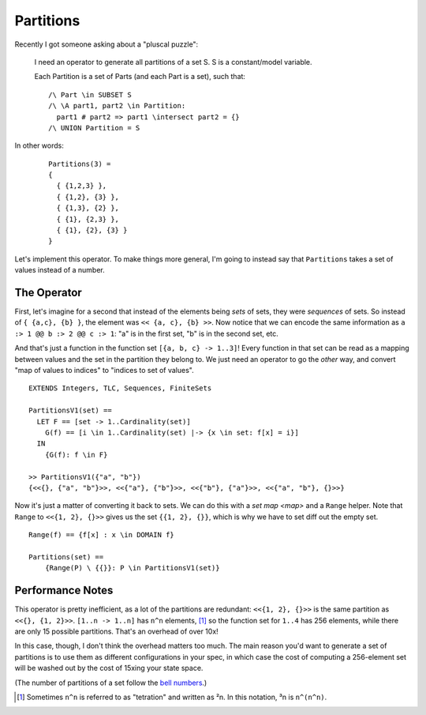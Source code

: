 .. _example_partitions:

##########
Partitions
##########

Recently I got someone asking about a "pluscal puzzle":

.. rst-class:: quote
..

  I need an operator to generate all partitions of a set S. S is a constant/model variable.

  Each Partition is a set of Parts (and each Part is a set), such that::

    /\ Part \in SUBSET S
    /\ \A part1, part2 \in Partition: 
      part1 # part2 => part1 \intersect part2 = {}
    /\ UNION Partition = S


In other words:

.. rst-class:: quote
..

  ::

    Partitions(3) = 
    {
      { {1,2,3} },      
      { {1,2}, {3} },   
      { {1,3}, {2} },   
      { {1}, {2,3} },   
      { {1}, {2}, {3} } 
    } 

Let's implement this operator. To make things more general, I'm going to instead say that ``Partitions`` takes a set of values instead of a number.

The Operator
============

First, let's imagine for a second that instead of the elements being *sets* of sets, they were *sequences* of sets. So instead of ``{ {a,c}, {b} }``, the element was ``<< {a, c}, {b} >>``. Now notice that we can encode the same information as ``a :> 1 @@ b :> 2 @@ c :> 1``: "a" is in the first set, "b" is in the second set, etc.

And that's just a function in the function set ``[{a, b, c} -> 1..3]``! Every function in that set can be read as a mapping between values and the set in the partition they belong to. We just need an operator to go the *other* way, and convert "map of values to indices" to "indices to set of values".

::

  EXTENDS Integers, TLC, Sequences, FiniteSets
   
  PartitionsV1(set) == 
    LET F == [set -> 1..Cardinality(set)]
      G(f) == [i \in 1..Cardinality(set) |-> {x \in set: f[x] = i}]
    IN
      {G(f): f \in F}

  >> PartitionsV1({"a", "b"})
  {<<{}, {"a", "b"}>>, <<{"a"}, {"b"}>>, <<{"b"}, {"a"}>>, <<{"a", "b"}, {}>>}

Now it's just a matter of converting it back to sets. We can do this with a `set map <map>` and a ``Range`` helper. Note that ``Range`` to ``<<{1, 2}, {}>>`` gives us the set ``{{1, 2}, {}}``, which is why we have to set diff out the empty set.

::

  Range(f) == {f[x] : x \in DOMAIN f}

  Partitions(set) ==
      {Range(P) \ {{}}: P \in PartitionsV1(set)}
    
Performance Notes
=================

This operator is pretty inefficient, as a lot of the partitions are redundant: ``<<{1, 2}, {}>>`` is the same partition as ``<<{}, {1, 2}>>``. ``[1..n -> 1..n]`` has ``n^n`` elements, [#tetration]_ so the function set for ``1..4`` has 256 elements, while there are only 15 possible partitions. That's an overhead of over 10x!

In this case, though, I don't think the overhead matters too much. The main reason you'd want to generate a set of partitions is to use them as different configurations in your spec, in which case the cost of computing a 256-element set will be washed out by the cost of 15xing your state space.

(The number of partitions of a set follow the `bell numbers <https://en.wikipedia.org/wiki/Bell_number>`__.) 

.. [#tetration] Sometimes ``n^n`` is referred to as "tetration" and written as ²n. In this notation, ³n is ``n^(n^n)``. 
